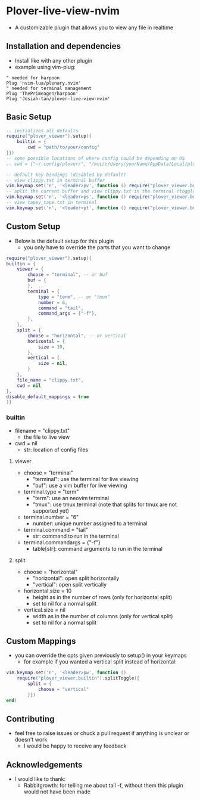 * Plover-live-view-nvim
- A customizable plugin that allows you to view any file in realtime
** Installation and dependencies
- Install like with any other plugin
- example using vim-plug:
#+BEGIN_SRC vim
" needed for harpoon
Plug 'nvim-lua/plenary.nvim' 
" needed for terminal management
Plug 'ThePrimeagen/harpoon' 
Plug 'Josiah-tan/plover-live-view-nvim'
#+END_SRC
** Basic Setup
#+BEGIN_SRC lua
-- initializes all defaults
require("plover_viewer").setup({
	builtin = {
		cwd = "path/to/your/config"
}})
-- some possible locations of where config could be depending on OS
-- cwd = {"~/.config/plover/", "/mnt/c/Users/yourName/AppData/Local/plover/plover/"},

-- default key bindings (disabled by default)
-- view clippy.txt in terminal buffer
vim.keymap.set('n', '<leader>pv', function () require("plover_viewer.builtin").view() end)
-- split the current buffer and view clippy.txt in the terminal (togglable)
vim.keymap.set('n', '<leader>ps', function () require("plover_viewer.builtin").splitToggle() end)
-- view tapey_tape.txt in terminal
vim.keymap.set('n', '<leader>pt', function () require("plover_viewer.builtin").view({file_name = "tapey_tape.txt"}) end)
#+END_SRC
** Custom Setup 
- Below is the default setup for this plugin 
	- you only have to override the parts that you want to change	 
#+BEGIN_SRC lua
require("plover_viewer").setup({
builtin = {
	viewer = {
		choose = "terminal", -- or buf
		buf = {
		},
		terminal = {
			type = "term", -- or "tmux"
			number = 6,
			command = "tail",
			command_args = {"-f"},
		},
	},
	split = {
		choose = "horizontal", -- or vertical
		horizontal = {
			size = 10,
		},
		vertical = {
			size = nil,
		}
	},
	file_name = "clippy.txt",
	cwd = nil
},
disable_default_mappings = true
)}
#+END_SRC
*** builtin
- file\under{}name = "clippy.txt"
	- the file to live view
- cwd = nil
	- str: location of config files
**** viewer
- choose = "terminal"
	- "terminal": use the terminal for live viewing
	- "buf": use a vim buffer for live viewing
- terminal.type = "term"
	- "term": use an neovim terminal
	- "tmux": use tmux terminal (note that splits for tmux are not supported yet)
- terminal.number = "6"
	- number: unique number assigned to a terminal
- terminal.command = "tail"
	- str: command to run in the terminal
- terminal.command\under{}args = {"-f"}
	- table[str]: command arguments to run in the terminal
**** split
- choose = "horizontal"
	- "horizontal": open split horizontally
	- "vertical": open split vertically
- horizontal.size = 10
	- height as in the number of rows (only for horizontal split)
	- set to nil for a normal split
- vertical.size = nil
	- width as in the number of columns (only for vertical split)
	- set to nil for a normal split
** Custom Mappings
- you can override the opts given previously to setup() in your keymaps
	- for example if you wanted a vertical split instead of horizontal:
#+BEGIN_SRC lua
vim.keymap.set('n', '<leader>pw', function ()
	require("plover_viewer.builtin").splitToggle({
		split = {
			choose = "vertical"
		}})
end)
#+END_SRC
** Contributing
- feel free to raise issues or chuck a pull request if anything is unclear or doesn't work
	- I would be happy to receive any feedback
** Acknowledgements
- I would like to thank:
	- Rabbitgrowth: for telling me about tail -f, without them this plugin would not have been made

